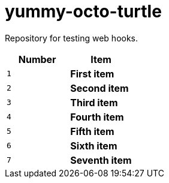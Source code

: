 = yummy-octo-turtle
:experimental:

Repository for testing web hooks.

|=====
| Number | Item

| kbd:[1]
| btn:[First item]

| kbd:[2]
| btn:[Second item]

| kbd:[3]
| btn:[Third item]

| kbd:[4]
| btn:[Fourth item]

| kbd:[5]
| btn:[Fifth item]

| kbd:[6]
| btn:[Sixth item]

| kbd:[7]
| btn:[Seventh item]
|=====
